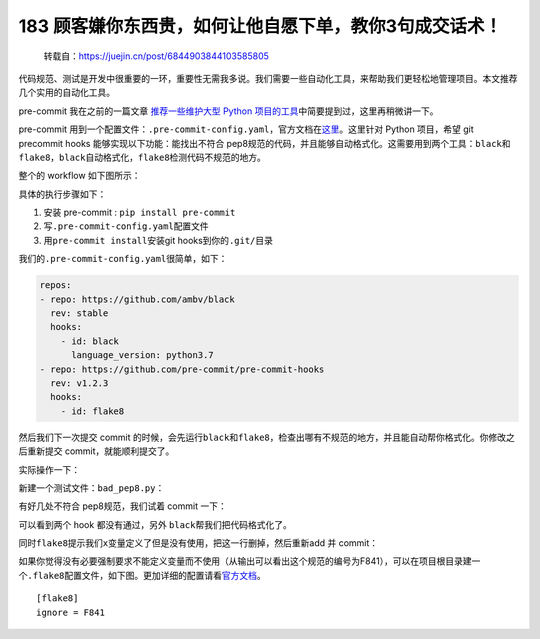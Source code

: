 183 顾客嫌你东西贵，如何让他自愿下单，教你3句成交话术！
================================

   转载自：https://juejin.cn/post/6844903844103585805

代码规范、测试是开发中很重要的一环，重要性无需我多说。我们需要一些自动化工具，来帮助我们更轻松地管理项目。本文推荐几个实用的自动化工具。

pre-commit 我在之前的一篇文章 `推荐一些维护大型 Python
项目的工具 <https://juejin.im/post/6844903838382555143>`__\ 中简要提到过，这里再稍微讲一下。

pre-commit
用到一个配置文件：\ ``.pre-commit-config.yaml``\ ，官方文档在\ `这里 <https://pre-commit.com>`__\ 。这里针对
Python 项目，希望 git precommit hooks 能够实现以下功能：能找出不符合
pep8规范的代码，并且能够自动格式化。这需要用到两个工具：\ ``black``\ 和\ ``flake8``\ ，\ ``black``\ 自动格式化，\ ``flake8``\ 检测代码不规范的地方。

整个的 workflow 如下图所示：

.. image:: http://image.iswbm.com/20201213224702.png

具体的执行步骤如下：

1. 安装 pre-commit : ``pip install pre-commit``
2. 写\ ``.pre-commit-config.yaml``\ 配置文件
3. 用\ ``pre-commit install``\ 安装git hooks到你的\ ``.git/``\ 目录

我们的\ ``.pre-commit-config.yaml``\ 很简单，如下：

.. code:: ini

   repos:
   - repo: https://github.com/ambv/black
     rev: stable
     hooks:
       - id: black
         language_version: python3.7
   - repo: https://github.com/pre-commit/pre-commit-hooks
     rev: v1.2.3
     hooks:
       - id: flake8

然后我们下一次提交 commit
的时候，会先运行\ ``black``\ 和\ ``flake8``\ ，检查出哪有不规范的地方，并且能自动帮你格式化。你修改之后重新提交
commit，就能顺利提交了。

实际操作一下：

新建一个测试文件：\ ``bad_pep8.py``\ ：

.. image:: http://image.iswbm.com/20201213224716.png

有好几处不符合 pep8规范，我们试着 commit 一下：

.. image:: http://image.iswbm.com/20201213224726.png

可以看到两个 hook 都没有通过，另外 ``black``\ 帮我们把代码格式化了。

.. image:: http://image.iswbm.com/20201213224737.png

同时\ ``flake8``\ 提示我们\ ``x``\ 变量定义了但是没有使用，把这一行删掉，然后重新add
并 commit：

.. image:: http://image.iswbm.com/20201213224752.png

如果你觉得没有必要强制要求不能定义变量而不使用（从输出可以看出这个规范的编号为F841），可以在项目根目录建一个\ ``.flake8``\ 配置文件，如下图。更加详细的配置请看\ `官方文档 <http://flake8.pycqa.org/en/latest/user/configuration.html>`__\ 。

::

   [flake8]
   ignore = F841
